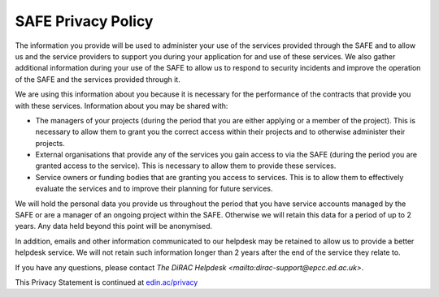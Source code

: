 SAFE Privacy Policy
===================

The information you provide will be used to administer your use of the services provided through the SAFE and to allow us and the service providers to support you during your application for and use of these services. We also gather additional information during your use of the SAFE to allow us to respond to security incidents and improve the operation of the SAFE and the services provided through it.

We are using this information about you because it is necessary for the performance of the contracts that provide you with these services. Information about you may be shared with:

- The managers of your projects (during the period that you are either applying or a member of the project). This is necessary to allow them to grant you the correct access within their projects and to otherwise administer their projects.
- External organisations that provide any of the services you gain access to via the SAFE (during the period you are granted access to the service). This is necessary to allow them to provide these services.
- Service owners or funding bodies that are granting you access to services. This is to allow them to effectively evaluate the services and to improve their planning for future services.

We will hold the personal data you provide us throughout the period that you have service accounts managed by the SAFE or are a manager of an ongoing project within the SAFE. Otherwise we will retain this data for a period of up to 2 years. Any data held beyond this point will be anonymised.

In addition, emails and other information communicated to our helpdesk may be retained to allow us to provide a better helpdesk service. We will not retain such information longer than 2 years after the end of the service they relate to.

If you have any questions, please contact `The DiRAC Helpdesk <mailto:dirac-support@epcc.ed.ac.uk>`.

This Privacy Statement is continued at `edin.ac/privacy <https://edin.ac/privacy>`__
